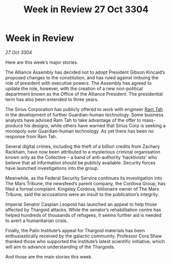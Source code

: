 :PROPERTIES:
:ID:       6e35cc4e-6e84-4a03-af9c-e4f7758a6f95
:END:
#+title: Week in Review 27 Oct 3304
#+filetags: :Thargoid:Alliance:3304:galnet:

* Week in Review

/27 Oct 3304/

Here are this week’s major stories. 

The Alliance Assembly has decided not to adopt President Gibson Kincaid’s proposed changes to the constitution, and has ruled against imbuing the role of president with executive powers. The Assembly has agreed to update the role, however, with the creation of a new non-political department known as the Office of the Alliance President. The presidential term has also been extended to three years. 

The Sirius Corporation has publicly offered to work with engineer [[id:4551539e-a6b2-4c45-8923-40fb603202b7][Ram Tah]] in the development of further Guardian-human technology. Some business analysts have advised Ram Tah to take advantage of the offer to mass-produce his designs, while others have warned that Sirius Corp is seeking a monopoly over Guardian-human technology. As yet there has been no response from Ram Tah. 

Several digital crimes, including the theft of a billion credits from Zachary Rackham, have now been attributed to a mysterious criminal organisation known only as the Collective – a band of anti-authority ‘hacktivists’ who believe that all information should be publicly available. Security forces have launched investigations into the group. 

Meanwhile, as the Federal Security Service continues its investigation into The Mars Tribune, the newsfeed’s parent company, the Cordova Group, has filed a formal complaint. Kingsley Cordova, billionaire owner of The Mars Tribune, said the accusations were an insult to the publication’s integrity. 

Imperial Senator Caspian Leopold has launched an appeal to help those affected by Thargoid attacks. While the senator’s rehabilitation centre has helped hundreds of thousands of refugees, it seems further aid is needed to avert a humanitarian crisis. 

Finally, the Palin Institute’s appeal for Thargoid materials has been enthusiastically received by the galactic community. Professor Cora Shaw thanked those who supported the institute’s latest scientific initiative, which will aim to advance understanding of the Thargoids. 

And those are the main stories this week.

